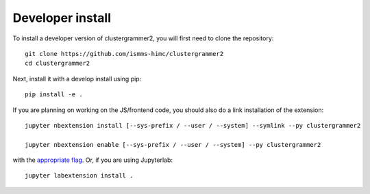 
Developer install
=================


To install a developer version of clustergrammer2, you will first need to clone
the repository::

    git clone https://github.com/ismms-himc/clustergrammer2
    cd clustergrammer2

Next, install it with a develop install using pip::

    pip install -e .


If you are planning on working on the JS/frontend code, you should also do
a link installation of the extension::

    jupyter nbextension install [--sys-prefix / --user / --system] --symlink --py clustergrammer2

    jupyter nbextension enable [--sys-prefix / --user / --system] --py clustergrammer2

with the `appropriate flag`_. Or, if you are using Jupyterlab::

    jupyter labextension install .


.. links

.. _`appropriate flag`: https://jupyter-notebook.readthedocs.io/en/stable/extending/frontend_extensions.html#installing-and-enabling-extensions
